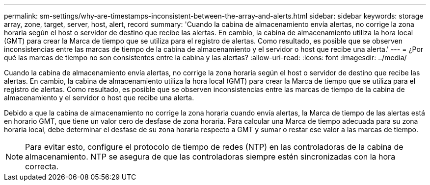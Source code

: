 ---
permalink: sm-settings/why-are-timestamps-inconsistent-between-the-array-and-alerts.html 
sidebar: sidebar 
keywords: storage array, zone, target, server, host, alert, record 
summary: 'Cuando la cabina de almacenamiento envía alertas, no corrige la zona horaria según el host o servidor de destino que recibe las alertas. En cambio, la cabina de almacenamiento utiliza la hora local (GMT) para crear la Marca de tiempo que se utiliza para el registro de alertas. Como resultado, es posible que se observen inconsistencias entre las marcas de tiempo de la cabina de almacenamiento y el servidor o host que recibe una alerta.' 
---
= ¿Por qué las marcas de tiempo no son consistentes entre la cabina y las alertas?
:allow-uri-read: 
:icons: font
:imagesdir: ../media/


[role="lead"]
Cuando la cabina de almacenamiento envía alertas, no corrige la zona horaria según el host o servidor de destino que recibe las alertas. En cambio, la cabina de almacenamiento utiliza la hora local (GMT) para crear la Marca de tiempo que se utiliza para el registro de alertas. Como resultado, es posible que se observen inconsistencias entre las marcas de tiempo de la cabina de almacenamiento y el servidor o host que recibe una alerta.

Debido a que la cabina de almacenamiento no corrige la zona horaria cuando envía alertas, la Marca de tiempo de las alertas está en horario GMT, que tiene un valor cero de desfase de zona horaria. Para calcular una Marca de tiempo adecuada para su zona horaria local, debe determinar el desfase de su zona horaria respecto a GMT y sumar o restar ese valor a las marcas de tiempo.

[NOTE]
====
Para evitar esto, configure el protocolo de tiempo de redes (NTP) en las controladoras de la cabina de almacenamiento. NTP se asegura de que las controladoras siempre estén sincronizadas con la hora correcta.

====